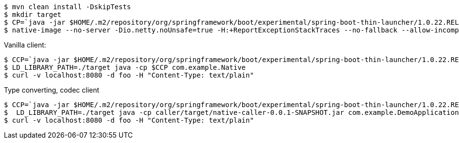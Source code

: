 ```
$ mvn clean install -DskipTests
$ mkdir target
$ CP=`java -jar $HOME/.m2/repository/org/springframework/boot/experimental/spring-boot-thin-launcher/1.0.22.RELEASE/spring-boot-thin-launcher-1.0.22.RELEASE-exec.jar --thin.archive=netty/target/native-netty-0.0.1-SNAPSHOT.jar --thin.classpath`
$ native-image --no-server -Dio.netty.noUnsafe=true -H:+ReportExceptionStackTraces --no-fallback --allow-incomplete-classpath --report-unsupported-elements-at-runtime  --shared -H:Name=target/libnettylistener -cp $HOME/.m2/repository/org/springframework/spring-boot-graal-feature/0.5.0.BUILD-SNAPSHOT/spring-boot-graal-feature-0.5.0.BUILD-SNAPSHOT.jar:$CP --initialize-at-build-time=com.google.protobuf.ExtensionRegistry,com.google.protobuf.Extension
```

Vanilla client:

```
$ CCP=`java -jar $HOME/.m2/repository/org/springframework/boot/experimental/spring-boot-thin-launcher/1.0.22.RELEASE/spring-boot-thin-launcher-1.0.22.RELEASE-exec.jar --thin.archive=caller/target/native-caller-0.0.1-SNAPSHOT.jar --thin.classpath`
$ LD_LIBRARY_PATH=./target java -cp $CCP com.example.Native
$ curl -v localhost:8080 -d foo -H "Content-Type: text/plain"
```

Type converting, codec client


```
$ CCP=`java -jar $HOME/.m2/repository/org/springframework/boot/experimental/spring-boot-thin-launcher/1.0.22.RELEASE/spring-boot-thin-launcher-1.0.22.RELEASE-exec.jar --thin.archive=pojo/target/native-caller-0.0.1-SNAPSHOT.jar --thin.classpath`
$  LD_LIBRARY_PATH=./target java -cp caller/target/native-caller-0.0.1-SNAPSHOT.jar com.example.DemoApplication
$ curl -v localhost:8080 -d foo -H "Content-Type: text/plain"
```
